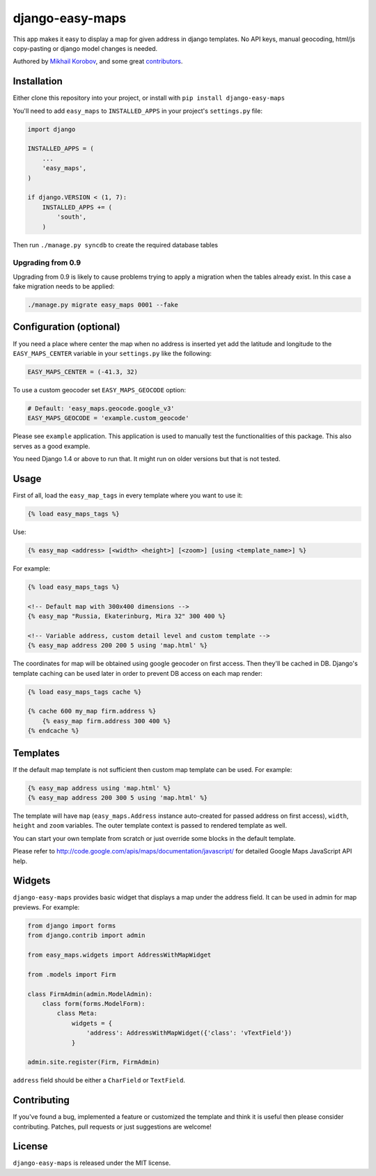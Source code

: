 django-easy-maps
================

This app makes it easy to display a map for given address in django templates.
No API keys, manual geocoding, html/js copy-pasting or django model
changes is needed.

Authored by `Mikhail Korobov <http://kmike.ru/>`_, and some great
`contributors <https://github.com/kmike/django-easy-maps/contributors>`_.

.. image:: https://img.shields.io/pypi/v/django-easy-maps.svg
    :target: https://pypi.python.org/pypi/django-easy-maps/

.. image:: https://img.shields.io/pypi/dm/django-easy-maps.svg
    :target: https://pypi.python.org/pypi/django-easy-maps/

.. image:: https://img.shields.io/github/license/bashu/django-easy-maps.svg
    :target: https://pypi.python.org/pypi/django-easy-maps/

.. image:: https://img.shields.io/travis/bashu/django-easy-maps.svg
    :target: https://travis-ci.org/bashu/django-easy-maps/

Installation
------------

Either clone this repository into your project, or install with ``pip install django-easy-maps``

You'll need to add ``easy_maps`` to ``INSTALLED_APPS`` in your project's ``settings.py`` file:

.. code-block:: python

    import django
    
    INSTALLED_APPS = (
        ...
        'easy_maps',
    )

    if django.VERSION < (1, 7):
        INSTALLED_APPS += (
            'south',
        )

Then run ``./manage.py syncdb`` to create the required database tables

Upgrading from 0.9
~~~~~~~~~~~~~~~~~~

Upgrading from 0.9 is likely to cause problems trying to apply a
migration when the tables already exist. In this case a fake migration
needs to be applied:

.. code-block:: shell

    ./manage.py migrate easy_maps 0001 --fake

Configuration (optional)
------------------------

If you need a place where center the map when no address is inserted
yet add the latitude and longitude to the ``EASY_MAPS_CENTER`` variable in
your ``settings.py`` like the following:

.. code-block:: python

    EASY_MAPS_CENTER = (-41.3, 32)

To use a custom geocoder set ``EASY_MAPS_GEOCODE`` option:

.. code-block:: python

    # Default: 'easy_maps.geocode.google_v3'
    EASY_MAPS_GEOCODE = 'example.custom_geocode'

Please see ``example`` application. This application is used to
manually test the functionalities of this package. This also serves as
a good example.

You need Django 1.4 or above to run that. It might run on older versions but that is not tested.

Usage
-----

First of all, load the ``easy_map_tags`` in every template where you want to use it:

.. code-block:: html+django

    {% load easy_maps_tags %}

Use:

.. code-block:: html+django

    {% easy_map <address> [<width> <height>] [<zoom>] [using <template_name>] %}

For example:

.. code-block:: html+django

    {% load easy_maps_tags %}

    <!-- Default map with 300x400 dimensions -->
    {% easy_map "Russia, Ekaterinburg, Mira 32" 300 400 %}

    <!-- Variable address, custom detail level and custom template -->
    {% easy_map address 200 200 5 using 'map.html' %}

The coordinates for map will be obtained using google geocoder on first
access. Then they'll be cached in DB. Django's template caching can be used
later in order to prevent DB access on each map render:

.. code-block:: html+django

    {% load easy_maps_tags cache %}

    {% cache 600 my_map firm.address %}
        {% easy_map firm.address 300 400 %}
    {% endcache %}

Templates
---------

If the default map template is not sufficient then custom map template can be
used. For example:

.. code-block:: html+django

    {% easy_map address using 'map.html' %}
    {% easy_map address 200 300 5 using 'map.html' %}

The template will have ``map`` (``easy_maps.Address`` instance
auto-created for passed address on first access), ``width``, ``height``
and ``zoom`` variables. The outer template context is passed to rendered
template as well.

You can start your own template from scratch or just override some blocks in the
default template.

Please refer to http://code.google.com/apis/maps/documentation/javascript/ for
detailed Google Maps JavaScript API help.

Widgets
-------

``django-easy-maps`` provides basic widget that displays a map under the address
field. It can be used in admin for map previews. For example:

.. code-block:: python

    from django import forms
    from django.contrib import admin

    from easy_maps.widgets import AddressWithMapWidget

    from .models import Firm

    class FirmAdmin(admin.ModelAdmin):
        class form(forms.ModelForm):
            class Meta:
                widgets = {
                    'address': AddressWithMapWidget({'class': 'vTextField'})
                }

    admin.site.register(Firm, FirmAdmin)

``address`` field should be either a ``CharField`` or ``TextField``.

Contributing
------------

If you've found a bug, implemented a feature or customized the template and
think it is useful then please consider contributing. Patches, pull requests or
just suggestions are welcome!

License
-------

``django-easy-maps`` is released under the MIT license.
